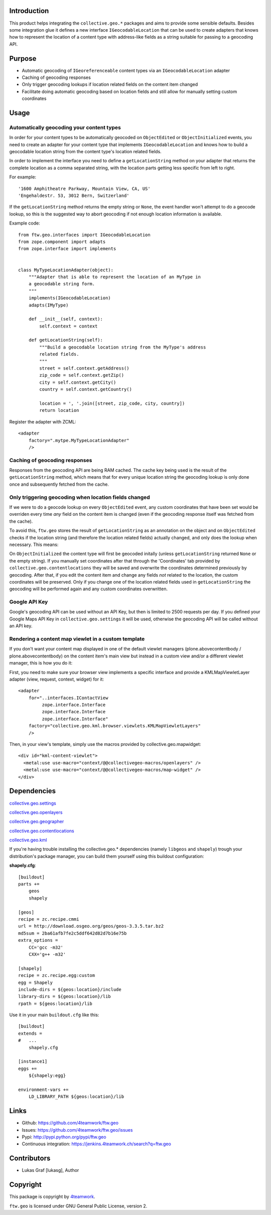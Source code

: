 Introduction
============

This product helps integrating the ``collective.geo.*`` packages and aims to
provide some sensible defaults. Besides some integration glue it defines a new
interface ``IGeocodableLocation`` that can be used to create adapters that knows
how to represent the location of a content type with address-like fields as a
string suitable for passing to a geocoding API.


Purpose
========

- Automatic geocoding of ``IGeoreferenceable`` content types via an
  ``IGeocodableLocation`` adapter
- Caching of geocoding responses
- Only trigger geocoding lookups if location related fields on the content item
  changed
- Facilitate doing automatic geocoding based on location fields and still allow
  for manually setting custom coordinates


Usage
=====


Automatically geocoding your content types
------------------------------------------

In order for your content types to be automatically geocoded on ``ObjectEdited``
or ``ObjectInitialized`` events, you need to create an adapter for your content
type that implements ``IGeocodableLocation`` and knows how to build a geocodable
location string from the content type's location related fields.

In order to implement the interface you need to define a ``getLocationString``
method on your adapter that returns the complete location as a comma separated
string, with the location parts getting less specific from left to right.

For example::

    '1600 Amphitheatre Parkway, Mountain View, CA, US'
    'Engehaldestr. 53, 3012 Bern, Switzerland'

If the ``getLocationString`` method returns the empty string or ``None``, the
event handler won't attempt to do a geocode lookup, so this is the suggested way
to abort geocoding if not enough location information is available.

Example code::

    from ftw.geo.interfaces import IGeocodableLocation
    from zope.component import adapts
    from zope.interface import implements


    class MyTypeLocationAdapter(object):
        """Adapter that is able to represent the location of an MyType in
        a geocodable string form.
        """
        implements(IGeocodableLocation)
        adapts(IMyType)

        def __init__(self, context):
            self.context = context

        def getLocationString(self):
            """Build a geocodable location string from the MyType's address
            related fields.
            """
            street = self.context.getAddress()
            zip_code = self.context.getZip()
            city = self.context.getCity()
            country = self.context.getCountry()

            location = ', '.join([street, zip_code, city, country])
            return location


Register the adapter with ZCML::

    <adapter
        factory=".mytpe.MyTypeLocationAdapter"
        />


Caching of geocoding responses
------------------------------

Responses from the geocoding API are being RAM cached. The cache key being used
is the result of the ``getLocationString`` method, which means that for every
unique location string the geocoding lookup is only done once and subsequently
fetched from the cache.


Only triggering geocoding when location fields changed
------------------------------------------------------

If we were to do a geocode lookup on every ``ObjectEdited`` event, any custom
coordinates that have been set would be overriden every time *any* field on
the content item is changed (even if the geocoding response itself was fetched
from the cache).

To avoid this, ``ftw.geo`` stores the result of ``getLocationString`` as an
annotation on the object and on ``ObjectEdited`` checks if the location string
(and therefore the location related fields) actually changed, and only does the
lookup when necessary. This means:

On ``ObjectInitialized`` the content type will first be geocoded initally
(unless ``getLocationString`` returned ``None`` or the empty string). If you
manually set coordinates after that through the 'Coordinates' tab provided by
``collective.geo.contentlocations`` they will be saved and overwrite the
coordinates determined previously by geocoding. After that, if you edit the
content item and change any fields *not* related to the location, the custom
coordinates will be preserved. Only if you change one of the location related
fields used in ``getLocationString`` the geocoding will be performed again and
any custom coordinates overwritten.


Google API Key
--------------

Google's geocoding API can be used without an API Key, but then is limited to
2500 requests per day. If you defined your Google Maps API Key in
``collective.geo.settings`` it will be used, otherwise the geocoding API will be
called without an API key.


Rendering a content map viewlet in a custom template
----------------------------------------------------

If you don't want your content map displayed in one of the default viewlet
managers (plone.abovecontentbody / plone.abovecontentbody) on the content item's
main view but instead in a custom view and/or a different viewlet manager, this
is how you do it:

First, you need to make sure your browser view implements a specific interface
and provide a KMLMapViewletLayer adapter (view, request, context, widget) for
it::

    <adapter
        for="..interfaces.IContactView
             zope.interface.Interface
             zope.interface.Interface
             zope.interface.Interface"
        factory="collective.geo.kml.browser.viewlets.KMLMapViewletLayers"
        />

Then, in your view's template, simply use the macros provided by
collective.geo.mapwidget::

        <div id="kml-content-viewlet">
          <metal:use use-macro="context/@@collectivegeo-macros/openlayers" />
          <metal:use use-macro="context/@@collectivegeo-macros/map-widget" />
        </div>



Dependencies
============

`collective.geo.settings <https://github.com/collective/collective.geo.settings>`_

`collective.geo.openlayers <https://github.com/collective/collective.geo.openlayers>`_

`collective.geo.geographer <https://github.com/collective/collective.geo.geographer>`_

`collective.geo.contentlocations <https://github.com/collective/collective.geo.contentlocations>`_

`collective.geo.kml <https://github.com/collective/collective.geo.kml>`_


If you're having trouble installing the collective.geo.* dependencies (namely
``libgeos`` and ``shapely``) trough your distribution's package manager, you can
build them yourself using this buildout configuration:



**shapely.cfg**::

    [buildout]
    parts +=
        geos
        shapely

    [geos]
    recipe = zc.recipe.cmmi
    url = http://download.osgeo.org/geos/geos-3.3.5.tar.bz2
    md5sum = 2ba61afb7fe2c5ddf642d82d7b16e75b
    extra_options =
        CC='gcc -m32'
        CXX='g++ -m32'

    [shapely]
    recipe = zc.recipe.egg:custom
    egg = Shapely
    include-dirs = ${geos:location}/include
    library-dirs = ${geos:location}/lib
    rpath = ${geos:location}/lib

Use it in your main ``buildout.cfg`` like this::

    [buildout]
    extends =
    #   ...
        shapely.cfg

    [instance1]
    eggs +=
        ${shapely:egg}

    environment-vars +=
        LD_LIBRARY_PATH ${geos:location}/lib


Links
=====

- Github: https://github.com/4teamwork/ftw.geo
- Issues: https://github.com/4teamwork/ftw.geo/issues
- Pypi: http://pypi.python.org/pypi/ftw.geo
- Continuous integration: https://jenkins.4teamwork.ch/search?q=ftw.geo


Contributors
============

- Lukas Graf [lukasg], Author


Copyright
=========

This package is copyright by `4teamwork <http://www.4teamwork.ch/>`_.

``ftw.geo`` is licensed under GNU General Public License, version 2.
